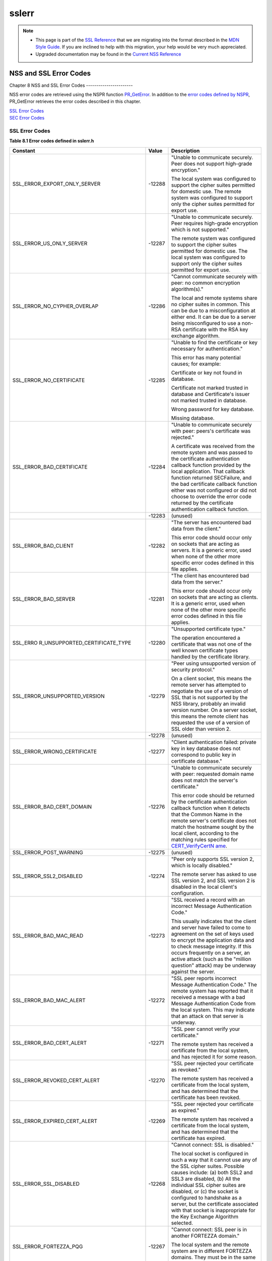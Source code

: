 .. _Mozilla_Projects_NSS_SSL_functions_sslerr:

======
sslerr
======
.. note::

   -  This page is part of the `SSL Reference </en-US/docs/NSS/SSL_functions/OLD_SSL_Reference>`__
      that we are migrating into the format described in the `MDN Style
      Guide </en-US/docs/Project:MDC_style_guide>`__. If you are inclined to help with this
      migration, your help would be very much appreciated.

   -  Upgraded documentation may be found in the `Current NSS Reference </NSS_reference>`__

.. _NSS_and_SSL_Error_Codes:

NSS and SSL Error Codes
=======================


.. _Chapter_8_NSS_and_SSL_Error_Codes:

Chapter 8
NSS and SSL Error Codes
-----------------------

NSS error codes are retrieved using the NSPR function
`PR_GetError <../../../../../nspr/reference/html/prerr.html#PR_GetError>`__. In addition to the
`error codes defined by
NSPR <https://dxr.mozilla.org/mozilla-central/source/nsprpub/pr/include/prerr.h>`__, PR_GetError
retrieves the error codes described in this chapter.

| `SSL Error Codes <#1040263>`__
| `SEC Error Codes <#1039257>`__

.. _SSL_Error_Codes:

SSL Error Codes
---------------

**Table 8.1 Error codes defined in sslerr.h**

+--------------------------------+--------------------------------+--------------------------------+
| **Constant**                   | **Value**                      | **Description**                |
+--------------------------------+--------------------------------+--------------------------------+
| SSL_ERROR_EXPORT_ONLY_SERVER   | -12288                         | "Unable to communicate         |
|                                |                                | securely. Peer does not        |
|                                |                                | support high-grade             |
|                                |                                | encryption."                   |
|                                |                                |                                |
|                                |                                | The local system was           |
|                                |                                | configured to support the      |
|                                |                                | cipher suites permitted for    |
|                                |                                | domestic use. The remote       |
|                                |                                | system was configured to       |
|                                |                                | support only the cipher suites |
|                                |                                | permitted for export use.      |
+--------------------------------+--------------------------------+--------------------------------+
| SSL_ERROR_US_ONLY_SERVER       | -12287                         | "Unable to communicate         |
|                                |                                | securely. Peer requires        |
|                                |                                | high-grade encryption which is |
|                                |                                | not supported."                |
|                                |                                |                                |
|                                |                                | The remote system was          |
|                                |                                | configured to support the      |
|                                |                                | cipher suites permitted for    |
|                                |                                | domestic use. The local system |
|                                |                                | was configured to support only |
|                                |                                | the cipher suites permitted    |
|                                |                                | for export use.                |
+--------------------------------+--------------------------------+--------------------------------+
| SSL_ERROR_NO_CYPHER_OVERLAP    | -12286                         | "Cannot communicate securely   |
|                                |                                | with peer: no common           |
|                                |                                | encryption algorithm(s)."      |
|                                |                                |                                |
|                                |                                | The local and remote systems   |
|                                |                                | share no cipher suites in      |
|                                |                                | common. This can be due to a   |
|                                |                                | misconfiguration at either     |
|                                |                                | end. It can be due to a server |
|                                |                                | being misconfigured to use a   |
|                                |                                | non-RSA certificate with the   |
|                                |                                | RSA key exchange algorithm.    |
+--------------------------------+--------------------------------+--------------------------------+
| SSL_ERROR_NO_CERTIFICATE       | -12285                         | "Unable to find the            |
|                                |                                | certificate or key necessary   |
|                                |                                | for authentication."           |
|                                |                                |                                |
|                                |                                | This error has many potential  |
|                                |                                | causes; for example:           |
|                                |                                |                                |
|                                |                                | Certificate or key not found   |
|                                |                                | in database.                   |
|                                |                                |                                |
|                                |                                | Certificate not marked trusted |
|                                |                                | in database and Certificate's  |
|                                |                                | issuer not marked trusted in   |
|                                |                                | database.                      |
|                                |                                |                                |
|                                |                                | Wrong password for key         |
|                                |                                | database.                      |
|                                |                                |                                |
|                                |                                | Missing database.              |
+--------------------------------+--------------------------------+--------------------------------+
| SSL_ERROR_BAD_CERTIFICATE      | -12284                         | "Unable to communicate         |
|                                |                                | securely with peer: peers's    |
|                                |                                | certificate was rejected."     |
|                                |                                |                                |
|                                |                                | A certificate was received     |
|                                |                                | from the remote system and was |
|                                |                                | passed to the certificate      |
|                                |                                | authentication callback        |
|                                |                                | function provided by the local |
|                                |                                | application. That callback     |
|                                |                                | function returned SECFailure,  |
|                                |                                | and the bad certificate        |
|                                |                                | callback function either was   |
|                                |                                | not configured or did not      |
|                                |                                | choose to override the error   |
|                                |                                | code returned by the           |
|                                |                                | certificate authentication     |
|                                |                                | callback function.             |
+--------------------------------+--------------------------------+--------------------------------+
|                                | -12283                         | (unused)                       |
+--------------------------------+--------------------------------+--------------------------------+
| SSL_ERROR_BAD_CLIENT           | -12282                         | "The server has encountered    |
|                                |                                | bad data from the client."     |
|                                |                                |                                |
|                                |                                | This error code should occur   |
|                                |                                | only on sockets that are       |
|                                |                                | acting as servers. It is a     |
|                                |                                | generic error, used when none  |
|                                |                                | of the other more specific     |
|                                |                                | error codes defined in this    |
|                                |                                | file applies.                  |
+--------------------------------+--------------------------------+--------------------------------+
| SSL_ERROR_BAD_SERVER           | -12281                         | "The client has encountered    |
|                                |                                | bad data from the server."     |
|                                |                                |                                |
|                                |                                | This error code should occur   |
|                                |                                | only on sockets that are       |
|                                |                                | acting as clients. It is a     |
|                                |                                | generic error, used when none  |
|                                |                                | of the other more specific     |
|                                |                                | error codes defined in this    |
|                                |                                | file applies.                  |
+--------------------------------+--------------------------------+--------------------------------+
| SSL_ERRO                       | -12280                         | "Unsupported certificate       |
| R_UNSUPPORTED_CERTIFICATE_TYPE |                                | type."                         |
|                                |                                |                                |
|                                |                                | The operation encountered a    |
|                                |                                | certificate that was not one   |
|                                |                                | of the well known certificate  |
|                                |                                | types handled by the           |
|                                |                                | certificate library.           |
+--------------------------------+--------------------------------+--------------------------------+
| SSL_ERROR_UNSUPPORTED_VERSION  | -12279                         | "Peer using unsupported        |
|                                |                                | version of security protocol." |
|                                |                                |                                |
|                                |                                | On a client socket, this means |
|                                |                                | the remote server has          |
|                                |                                | attempted to negotiate the use |
|                                |                                | of a version of SSL that is    |
|                                |                                | not supported by the NSS       |
|                                |                                | library, probably an invalid   |
|                                |                                | version number. On a server    |
|                                |                                | socket, this means the remote  |
|                                |                                | client has requested the use   |
|                                |                                | of a version of SSL older than |
|                                |                                | version 2.                     |
+--------------------------------+--------------------------------+--------------------------------+
|                                | -12278                         | (unused)                       |
+--------------------------------+--------------------------------+--------------------------------+
| SSL_ERROR_WRONG_CERTIFICATE    | -12277                         | "Client authentication failed: |
|                                |                                | private key in key database    |
|                                |                                | does not correspond to public  |
|                                |                                | key in certificate database."  |
+--------------------------------+--------------------------------+--------------------------------+
| SSL_ERROR_BAD_CERT_DOMAIN      | -12276                         | "Unable to communicate         |
|                                |                                | securely with peer: requested  |
|                                |                                | domain name does not match the |
|                                |                                | server's certificate."         |
|                                |                                |                                |
|                                |                                | This error code should be      |
|                                |                                | returned by the certificate    |
|                                |                                | authentication callback        |
|                                |                                | function when it detects that  |
|                                |                                | the Common Name in the remote  |
|                                |                                | server's certificate does not  |
|                                |                                | match the hostname sought by   |
|                                |                                | the local client, according to |
|                                |                                | the matching rules specified   |
|                                |                                | for                            |
|                                |                                | `CERT_VerifyCertN              |
|                                |                                | ame <sslcrt.html#1050342>`__.  |
+--------------------------------+--------------------------------+--------------------------------+
| SSL_ERROR_POST_WARNING         | -12275                         | (unused)                       |
+--------------------------------+--------------------------------+--------------------------------+
| SSL_ERROR_SSL2_DISABLED        | -12274                         | "Peer only supports SSL        |
|                                |                                | version 2, which is locally    |
|                                |                                | disabled."                     |
|                                |                                |                                |
|                                |                                | The remote server has asked to |
|                                |                                | use SSL version 2, and SSL     |
|                                |                                | version 2 is disabled in the   |
|                                |                                | local client's configuration.  |
+--------------------------------+--------------------------------+--------------------------------+
| SSL_ERROR_BAD_MAC_READ         | -12273                         | "SSL received a record with an |
|                                |                                | incorrect Message              |
|                                |                                | Authentication Code."          |
|                                |                                |                                |
|                                |                                | This usually indicates that    |
|                                |                                | the client and server have     |
|                                |                                | failed to come to agreement on |
|                                |                                | the set of keys used to        |
|                                |                                | encrypt the application data   |
|                                |                                | and to check message           |
|                                |                                | integrity. If this occurs      |
|                                |                                | frequently on a server, an     |
|                                |                                | active attack (such as the     |
|                                |                                | "million question" attack) may |
|                                |                                | be underway against the        |
|                                |                                | server.                        |
+--------------------------------+--------------------------------+--------------------------------+
| SSL_ERROR_BAD_MAC_ALERT        | -12272                         | "SSL peer reports incorrect    |
|                                |                                | Message Authentication Code."  |
|                                |                                | The remote system has reported |
|                                |                                | that it received a message     |
|                                |                                | with a bad Message             |
|                                |                                | Authentication Code from the   |
|                                |                                | local system. This may         |
|                                |                                | indicate that an attack on     |
|                                |                                | that server is underway.       |
+--------------------------------+--------------------------------+--------------------------------+
| SSL_ERROR_BAD_CERT_ALERT       | -12271                         | "SSL peer cannot verify your   |
|                                |                                | certificate."                  |
|                                |                                |                                |
|                                |                                | The remote system has received |
|                                |                                | a certificate from the local   |
|                                |                                | system, and has rejected it    |
|                                |                                | for some reason.               |
+--------------------------------+--------------------------------+--------------------------------+
| SSL_ERROR_REVOKED_CERT_ALERT   | -12270                         | "SSL peer rejected your        |
|                                |                                | certificate as revoked."       |
|                                |                                |                                |
|                                |                                | The remote system has received |
|                                |                                | a certificate from the local   |
|                                |                                | system, and has determined     |
|                                |                                | that the certificate has been  |
|                                |                                | revoked.                       |
+--------------------------------+--------------------------------+--------------------------------+
| SSL_ERROR_EXPIRED_CERT_ALERT   | -12269                         | "SSL peer rejected your        |
|                                |                                | certificate as expired."       |
|                                |                                |                                |
|                                |                                | The remote system has received |
|                                |                                | a certificate from the local   |
|                                |                                | system, and has determined     |
|                                |                                | that the certificate has       |
|                                |                                | expired.                       |
+--------------------------------+--------------------------------+--------------------------------+
| SSL_ERROR_SSL_DISABLED         | -12268                         | "Cannot connect: SSL is        |
|                                |                                | disabled."                     |
|                                |                                |                                |
|                                |                                | The local socket is configured |
|                                |                                | in such a way that it cannot   |
|                                |                                | use any of the SSL cipher      |
|                                |                                | suites. Possible causes        |
|                                |                                | include: (a) both SSL2 and     |
|                                |                                | SSL3 are disabled, (b) All the |
|                                |                                | individual SSL cipher suites   |
|                                |                                | are disabled, or (c) the       |
|                                |                                | socket is configured to        |
|                                |                                | handshake as a server, but the |
|                                |                                | certificate associated with    |
|                                |                                | that socket is inappropriate   |
|                                |                                | for the Key Exchange Algorithm |
|                                |                                | selected.                      |
+--------------------------------+--------------------------------+--------------------------------+
| SSL_ERROR_FORTEZZA_PQG         | -12267                         | "Cannot connect: SSL peer is   |
|                                |                                | in another FORTEZZA domain."   |
|                                |                                |                                |
|                                |                                | The local system and the       |
|                                |                                | remote system are in different |
|                                |                                | FORTEZZA domains. They must be |
|                                |                                | in the same domain to          |
|                                |                                | communicate.                   |
+--------------------------------+--------------------------------+--------------------------------+
| SSL_ERROR_UNKNOWN_CIPHER_SUITE | -12266                         | "An unknown SSL cipher suite   |
|                                |                                | has been requested."           |
|                                |                                |                                |
|                                |                                | The application has attempted  |
|                                |                                | to configure SSL to use an     |
|                                |                                | unknown cipher suite.          |
+--------------------------------+--------------------------------+--------------------------------+
| SSL_ERROR_NO_CIPHERS_SUPPORTED | -12265                         | "No cipher suites are present  |
|                                |                                | and enabled in this program."  |
|                                |                                |                                |
|                                |                                | Possible causes: (a) all       |
|                                |                                | cipher suites have been        |
|                                |                                | configured to be disabled, (b) |
|                                |                                | the only cipher suites that    |
|                                |                                | are configured to be enabled   |
|                                |                                | are those that are disallowed  |
|                                |                                | by cipher export policy, (c)   |
|                                |                                | the socket is configured to    |
|                                |                                | handshake as a server, but the |
|                                |                                | certificate associated with    |
|                                |                                | that socket is inappropriate   |
|                                |                                | for the Key Exchange Algorithm |
|                                |                                | selected.                      |
+--------------------------------+--------------------------------+--------------------------------+
| SSL_ERROR_BAD_BLOCK_PADDING    | -12264                         | "SSL received a record with    |
|                                |                                | bad block padding."            |
|                                |                                |                                |
|                                |                                | SSL was using a Block cipher,  |
|                                |                                | and the last block in an SSL   |
|                                |                                | record had incorrect padding   |
|                                |                                | information in it. This        |
|                                |                                | usually indicates that the     |
|                                |                                | client and server have failed  |
|                                |                                | to come to agreement on the    |
|                                |                                | set of keys used to encrypt    |
|                                |                                | the application data and to    |
|                                |                                | check message integrity. If    |
|                                |                                | this occurs frequently on a    |
|                                |                                | server, an active attack (such |
|                                |                                | as the "million question"      |
|                                |                                | attack) may be underway        |
|                                |                                | against the server.            |
+--------------------------------+--------------------------------+--------------------------------+
| SSL_ERROR_RX_RECORD_TOO_LONG   | -12263                         | "SSL received a record that    |
|                                |                                | exceeded the maximum           |
|                                |                                | permissible length."           |
|                                |                                |                                |
|                                |                                | This generally indicates that  |
|                                |                                | the remote peer system has a   |
|                                |                                | flawed implementation of SSL,  |
|                                |                                | and is violating the SSL       |
|                                |                                | specification.                 |
+--------------------------------+--------------------------------+--------------------------------+
| SSL_ERROR_TX_RECORD_TOO_LONG   | -12262                         | "SSL attempted to send a       |
|                                |                                | record that exceeded the       |
|                                |                                | maximum permissible length."   |
|                                |                                |                                |
|                                |                                | This error should never occur. |
|                                |                                | If it does, it indicates a     |
|                                |                                | flaw in the NSS SSL library.   |
+--------------------------------+--------------------------------+--------------------------------+
| SSL_ERROR_CLOSE_NOTIFY_ALERT   | -12230                         | "SSL peer has closed this      |
|                                |                                | connection."                   |
|                                |                                |                                |
|                                |                                | The local socket received an   |
|                                |                                | SSL3 alert record from the     |
|                                |                                | remote peer, reporting that    |
|                                |                                | the remote peer has chosen to  |
|                                |                                | end the connection. The        |
|                                |                                | receipt of this alert is an    |
|                                |                                | error only if it occurs while  |
|                                |                                | a handshake is in progress.    |
+--------------------------------+--------------------------------+--------------------------------+
| SSL_ERR                        | -12210                         | "SSL Server attempted to use   |
| OR_PUB_KEY_SIZE_LIMIT_EXCEEDED |                                | domestic-grade public key with |
|                                |                                | export cipher suite."          |
|                                |                                |                                |
|                                |                                | On a client socket, this error |
|                                |                                | reports that the remote server |
|                                |                                | has failed to perform an "SSL  |
|                                |                                | Step down" for an export       |
|                                |                                | cipher. It has sent a          |
|                                |                                | certificate bearing a          |
|                                |                                | domestic-grade public key, but |
|                                |                                | has not sent a                 |
|                                |                                | ServerKeyExchange message      |
|                                |                                | containing an export-grade     |
|                                |                                | public key for the key         |
|                                |                                | exchange algorithm. Such a     |
|                                |                                | connection cannot be permitted |
|                                |                                | without violating U.S. export  |
|                                |                                | policies. On a server socket,  |
|                                |                                | this indicates a failure of    |
|                                |                                | the local library.             |
+--------------------------------+--------------------------------+--------------------------------+
| S                              | -12206                         | "Server has no key for the     |
| SL_ERROR_NO_SERVER_KEY_FOR_ALG |                                | attempted key exchange         |
|                                |                                | algorithm."                    |
|                                |                                |                                |
|                                |                                | An SSL client has requested an |
|                                |                                | SSL cipher suite that uses a   |
|                                |                                | Key Exchange Algorithm for     |
|                                |                                | which the local server has no  |
|                                |                                | appropriate public key. This   |
|                                |                                | indicates a configuration      |
|                                |                                | error on the local server.     |
+--------------------------------+--------------------------------+--------------------------------+
| SSL                            | -12205                         | "PKCS #11 token was inserted   |
| _ERROR_TOKEN_INSERTION_REMOVAL |                                | or removed while operation was |
|                                |                                | in progress."                  |
|                                |                                |                                |
|                                |                                | A cryptographic operation      |
|                                |                                | required to complete the       |
|                                |                                | handshake failed because the   |
|                                |                                | token that was performing it   |
|                                |                                | was removed while the          |
|                                |                                | handshake was underway.        |
|                                |                                | Another token may also have    |
|                                |                                | been inserted into the same    |
|                                |                                | slot.                          |
+--------------------------------+--------------------------------+--------------------------------+
| SSL_ERROR_TOKEN_SLOT_NOT_FOUND | -12204                         | "No PKCS#11 token could be     |
|                                |                                | found to do a required         |
|                                |                                | operation."                    |
|                                |                                |                                |
|                                |                                | A cryptographic operation      |
|                                |                                | required a PKCS#11 token with  |
|                                |                                | specific abilities, and no     |
|                                |                                | token could be found in any    |
|                                |                                | slot, including the "soft      |
|                                |                                | token" in the internal virtual |
|                                |                                | slot, that could do the job.   |
|                                |                                | May indicate a server          |
|                                |                                | configuration error, such as   |
|                                |                                | having a certificate that is   |
|                                |                                | inappropriate for the Key      |
|                                |                                | Exchange Algorithm selected.   |
+--------------------------------+--------------------------------+--------------------------------+
| SS                             | -12203                         | "Cannot communicate securely   |
| L_ERROR_NO_COMPRESSION_OVERLAP |                                | with peer: no common           |
|                                |                                | compression algorithm(s)."     |
+--------------------------------+--------------------------------+--------------------------------+
| SSL                            | -12202                         | "Cannot initiate another SSL   |
| _ERROR_HANDSHAKE_NOT_COMPLETED |                                | handshake until current        |
|                                |                                | handshake is complete."        |
+--------------------------------+--------------------------------+--------------------------------+
| SSL_                           | -12201                         | "Received incorrect handshakes |
| ERROR_BAD_HANDSHAKE_HASH_VALUE |                                | hash values from peer."        |
+--------------------------------+--------------------------------+--------------------------------+
| SSL_ERROR_CERT_KEA_MISMATCH    | -12200                         | "The certificate provided      |
|                                |                                | cannot be used with the        |
|                                |                                | selected key exchange          |
|                                |                                | algorithm."                    |
+--------------------------------+--------------------------------+--------------------------------+
| SSL_                           | -12199                         | "No certificate authority is   |
| ERROR_NO_TRUSTED_SSL_CLIENT_CA |                                | trusted for SSL client         |
|                                |                                | authentication."               |
+--------------------------------+--------------------------------+--------------------------------+
| SSL_ERROR_SESSION_NOT_FOUND    | -12198                         | "Client's SSL session ID not   |
|                                |                                | found in server's session      |
|                                |                                | cache."                        |
+--------------------------------+--------------------------------+--------------------------------+
| SSL_ERR                        | -12185                         | "SSL server cache not          |
| OR_SERVER_CACHE_NOT_CONFIGURED |                                | configured and not disabled    |
|                                |                                | for this socket."              |
+--------------------------------+--------------------------------+--------------------------------+
| SSL_E                          | -12176                         | "Renegotiation is not allowed  |
| RROR_RENEGOTIATION_NOT_ALLOWED |                                | on this SSL socket."           |
+--------------------------------+--------------------------------+--------------------------------+
| **Received a malformed (too    |                                |                                |
| long or short or invalid       |                                |                                |
| content) SSL handshake: **     |                                |                                |
|                                |                                |                                |
| All the error codes in the     |                                |                                |
| following block indicate that  |                                |                                |
| the local socket received an   |                                |                                |
| improperly formatted SSL3      |                                |                                |
| handshake message from the     |                                |                                |
| remote peer. This probably     |                                |                                |
| indicates a flaw in the remote |                                |                                |
| peer's implementation.         |                                |                                |
+--------------------------------+--------------------------------+--------------------------------+
| SSL_ER                         | -12261                         | "SSL received a malformed      |
| ROR_RX_MALFORMED_HELLO_REQUEST |                                | Hello Request handshake        |
|                                |                                | message."                      |
+--------------------------------+--------------------------------+--------------------------------+
| SSL_E                          | -12260                         | "SSL received a malformed      |
| RROR_RX_MALFORMED_CLIENT_HELLO |                                | Client Hello handshake         |
|                                |                                | message."                      |
+--------------------------------+--------------------------------+--------------------------------+
| SSL_E                          | -12259                         | "SSL received a malformed      |
| RROR_RX_MALFORMED_SERVER_HELLO |                                | Server Hello handshake         |
|                                |                                | message."                      |
+--------------------------------+--------------------------------+--------------------------------+
| SSL_                           | -12258                         | "SSL received a malformed      |
| ERROR_RX_MALFORMED_CERTIFICATE |                                | Certificate handshake          |
|                                |                                | message."                      |
+--------------------------------+--------------------------------+--------------------------------+
| SSL_ERROR                      | -12257                         | "SSL received a malformed      |
| _RX_MALFORMED_SERVER_KEY_EXCH  |                                | Server Key Exchange handshake  |
|                                |                                | message."                      |
+--------------------------------+--------------------------------+--------------------------------+
| SSL_E                          | -12256                         | "SSL received a malformed      |
| RROR_RX_MALFORMED_CERT_REQUEST |                                | Certificate Request handshake  |
|                                |                                | message."                      |
+--------------------------------+--------------------------------+--------------------------------+
| SSL                            | -12255                         | "SSL received a malformed      |
| _ERROR_RX_MALFORMED_HELLO_DONE |                                | Server Hello Done handshake    |
|                                |                                | message."                      |
+--------------------------------+--------------------------------+--------------------------------+
| SSL_                           | -12254                         | "SSL received a malformed      |
| ERROR_RX_MALFORMED_CERT_VERIFY |                                | Certificate Verify handshake   |
|                                |                                | message."                      |
+--------------------------------+--------------------------------+--------------------------------+
| SSL_ERROR                      | -12253                         | "SSL received a malformed      |
| _RX_MALFORMED_CLIENT_KEY_EXCH  |                                | Client Key Exchange handshake  |
|                                |                                | message."                      |
+--------------------------------+--------------------------------+--------------------------------+
| S                              | -12252                         | "SSL received a malformed      |
| SL_ERROR_RX_MALFORMED_FINISHED |                                | Finished handshake message."   |
+--------------------------------+--------------------------------+--------------------------------+
| SSL_ERROR_R                    | -12178                         | "SSL received a malformed New  |
| X_MALFORMED_NEW_SESSION_TICKET |                                | Session Ticket handshake       |
|                                |                                | message."                      |
+--------------------------------+--------------------------------+--------------------------------+
| **Received a malformed (too    |                                |                                |
| long or short) SSL record:**   |                                |                                |
|                                |                                |                                |
| All the error codes in the     |                                |                                |
| following block indicate that  |                                |                                |
| the local socket received an   |                                |                                |
| improperly formatted SSL3      |                                |                                |
| record from the remote peer.   |                                |                                |
| This probably indicates a flaw |                                |                                |
| in the remote peer's           |                                |                                |
| implementation.                |                                |                                |
+--------------------------------+--------------------------------+--------------------------------+
| SSL_ER                         | -12251                         | "SSL received a malformed      |
| ROR_RX_MALFORMED_CHANGE_CIPHER |                                | Change Cipher Spec record."    |
+--------------------------------+--------------------------------+--------------------------------+
| SSL_ERROR_RX_MALFORMED_ALERT   | -12250                         | "SSL received a malformed      |
|                                |                                | Alert record."                 |
+--------------------------------+--------------------------------+--------------------------------+
| SS                             | -12249                         | "SSL received a malformed      |
| L_ERROR_RX_MALFORMED_HANDSHAKE |                                | Handshake record."             |
+--------------------------------+--------------------------------+--------------------------------+
| SSL_ERROR_                     | -12248                         | "SSL received a malformed      |
| RX_MALFORMED_APPLICATION_DATA  |                                | Application Data record."      |
+--------------------------------+--------------------------------+--------------------------------+
| **Received an SSL handshake    |                                |                                |
| that was inappropriate for the |                                |                                |
| current state:**               |                                |                                |
|                                |                                |                                |
| All the error codes in the     |                                |                                |
| following block indicate that  |                                |                                |
| the local socket received an   |                                |                                |
| SSL3 handshake message from    |                                |                                |
| the remote peer at a time when |                                |                                |
| it was inappropriate for the   |                                |                                |
| peer to have sent this         |                                |                                |
| message. For example, a server |                                |                                |
| received a message from        |                                |                                |
| another server. This probably  |                                |                                |
| indicates a flaw in the remote |                                |                                |
| peer's implementation.         |                                |                                |
+--------------------------------+--------------------------------+--------------------------------+
| SSL_ERR                        | -12247                         | "SSL received an unexpected    |
| OR_RX_UNEXPECTED_HELLO_REQUEST |                                | Hello Request handshake        |
|                                |                                | message."                      |
+--------------------------------+--------------------------------+--------------------------------+
| SSL_ER                         | -12246                         | "SSL received an unexpected    |
| ROR_RX_UNEXPECTED_CLIENT_HELLO |                                | Client Hello handshake         |
|                                |                                | message."                      |
+--------------------------------+--------------------------------+--------------------------------+
| SSL_ER                         | -12245                         | "SSL received an unexpected    |
| ROR_RX_UNEXPECTED_SERVER_HELLO |                                | Server Hello handshake         |
|                                |                                | message."                      |
+--------------------------------+--------------------------------+--------------------------------+
| SSL_E                          | -12244                         | "SSL received an unexpected    |
| RROR_RX_UNEXPECTED_CERTIFICATE |                                | Certificate handshake          |
|                                |                                | message."                      |
+--------------------------------+--------------------------------+--------------------------------+
| SSL_ERROR_                     | -12243                         | "SSL received an unexpected    |
| RX_UNEXPECTED_SERVER_KEY_EXCH  |                                | Server Key Exchange handshake  |
|                                |                                | message."                      |
+--------------------------------+--------------------------------+--------------------------------+
| SSL_ER                         | -12242                         | "SSL received an unexpected    |
| ROR_RX_UNEXPECTED_CERT_REQUEST |                                | Certificate Request handshake  |
|                                |                                | message."                      |
+--------------------------------+--------------------------------+--------------------------------+
| SSL_                           | -12241                         | "SSL received an unexpected    |
| ERROR_RX_UNEXPECTED_HELLO_DONE |                                | Server Hello Done handshake    |
|                                |                                | message."                      |
+--------------------------------+--------------------------------+--------------------------------+
| SSL_E                          | -12240                         | "SSL received an unexpected    |
| RROR_RX_UNEXPECTED_CERT_VERIFY |                                | Certificate Verify handshake   |
|                                |                                | message."                      |
+--------------------------------+--------------------------------+--------------------------------+
| SSL_ERROR_                     | -12239                         | "SSL received an unexpected    |
| RX_UNEXPECTED_CLIENT_KEY_EXCH  |                                | Client Key Exchange handshake  |
|                                |                                | message."                      |
+--------------------------------+--------------------------------+--------------------------------+
| SS                             | -12238                         | "SSL received an unexpected    |
| L_ERROR_RX_UNEXPECTED_FINISHED |                                | Finished handshake message."   |
+--------------------------------+--------------------------------+--------------------------------+
| SSL_ERROR_RX                   | -12179                         | "SSL received an unexpected    |
| _UNEXPECTED_NEW_SESSION_TICKET |                                | New Session Ticket handshake   |
|                                |                                | message."                      |
+--------------------------------+--------------------------------+--------------------------------+
| **Received an SSL record that  |                                |                                |
| was inappropriate for the      |                                |                                |
| current state:**               |                                |                                |
|                                |                                |                                |
| All the error codes in the     |                                |                                |
| following block indicate that  |                                |                                |
| the local socket received an   |                                |                                |
| SSL3 record from the remote    |                                |                                |
| peer at a time when it was     |                                |                                |
| inappropriate for the peer to  |                                |                                |
| have sent this message. This   |                                |                                |
| probably indicates a flaw in   |                                |                                |
| the remote peer's              |                                |                                |
| implementation.                |                                |                                |
+--------------------------------+--------------------------------+--------------------------------+
| SSL_ERR                        | -12237                         | "SSL received an unexpected    |
| OR_RX_UNEXPECTED_CHANGE_CIPHER |                                | Change Cipher Spec record."    |
+--------------------------------+--------------------------------+--------------------------------+
| SSL_ERROR_RX_UNEXPECTED_ALERT  | -12236                         | "SSL received an unexpected    |
|                                |                                | Alert record."                 |
+--------------------------------+--------------------------------+--------------------------------+
| SSL                            | -12235                         | "SSL received an unexpected    |
| _ERROR_RX_UNEXPECTED_HANDSHAKE |                                | Handshake record."             |
+--------------------------------+--------------------------------+--------------------------------+
| SSL_ERROR_                     | -12234                         | "SSL received an unexpected    |
| RX_UNEXPECTED_APPLICATION_DATA |                                | Application Data record."      |
+--------------------------------+--------------------------------+--------------------------------+
| **Received record/message with |                                |                                |
| unknown discriminant:**        |                                |                                |
|                                |                                |                                |
| All the error codes in the     |                                |                                |
| following block indicate that  |                                |                                |
| the local socket received an   |                                |                                |
| SSL3 record or handshake       |                                |                                |
| message from the remote peer   |                                |                                |
| that it was unable to          |                                |                                |
| interpret because the byte     |                                |                                |
| that identifies the type of    |                                |                                |
| record or message contained an |                                |                                |
| unrecognized value. This       |                                |                                |
| probably indicates a flaw in   |                                |                                |
| the remote peer's              |                                |                                |
| implementation.                |                                |                                |
+--------------------------------+--------------------------------+--------------------------------+
| SS                             | -12233                         | "SSL received a record with an |
| L_ERROR_RX_UNKNOWN_RECORD_TYPE |                                | unknown content type."         |
+--------------------------------+--------------------------------+--------------------------------+
| SSL_ERROR_RX_UNKNOWN_HANDSHAKE | -12232                         | "SSL received a handshake      |
|                                |                                | message with an unknown        |
|                                |                                | message type."                 |
+--------------------------------+--------------------------------+--------------------------------+
| SSL_ERROR_RX_UNKNOWN_ALERT     | -12231                         | "SSL received an alert record  |
|                                |                                | with an unknown alert          |
|                                |                                | description."                  |
+--------------------------------+--------------------------------+--------------------------------+
| **Received an alert report:**  |                                |                                |
|                                |                                |                                |
| | All the error codes in the   |                                |                                |
|   following block indicate     |                                |                                |
|   that the local socket        |                                |                                |
|   received an SSL3 or TLS      |                                |                                |
|   alert record from the remote |                                |                                |
|   peer, reporting some issue   |                                |                                |
|   that it had with an SSL      |                                |                                |
|   record or handshake message  |                                |                                |
|   it received. (Some \_Alert   |                                |                                |
|   codes are listed in other    |                                |                                |
|   blocks.)                     |                                |                                |
| |                              |                                |                                |
+--------------------------------+--------------------------------+--------------------------------+
| SSL_ER                         | -12229                         | "SSL peer was not expecting a  |
| ROR_HANDSHAKE_UNEXPECTED_ALERT |                                | handshake message it           |
|                                |                                | received."                     |
+--------------------------------+--------------------------------+--------------------------------+
| SSL_ERR                        | -12228                         | "SSL peer was unable to        |
| OR_DECOMPRESSION_FAILURE_ALERT |                                | successfully decompress an SSL |
|                                |                                | record it received."           |
+--------------------------------+--------------------------------+--------------------------------+
| SSL                            | -12227                         | "SSL peer was unable to        |
| _ERROR_HANDSHAKE_FAILURE_ALERT |                                | negotiate an acceptable set of |
|                                |                                | security parameters."          |
+--------------------------------+--------------------------------+--------------------------------+
| SSL                            | -12226                         | "SSL peer rejected a handshake |
| _ERROR_ILLEGAL_PARAMETER_ALERT |                                | message for unacceptable       |
|                                |                                | content."                      |
+--------------------------------+--------------------------------+--------------------------------+
| SS                             | -12225                         | "SSL peer does not support     |
| L_ERROR_UNSUPPORTED_CERT_ALERT |                                | certificates of the type it    |
|                                |                                | received."                     |
+--------------------------------+--------------------------------+--------------------------------+
| SSL_E                          | -12224                         | "SSL peer had some unspecified |
| RROR_CERTIFICATE_UNKNOWN_ALERT |                                | issue with the certificate it  |
|                                |                                | received."                     |
+--------------------------------+--------------------------------+--------------------------------+
| SSL                            | -12197                         | "Peer was unable to decrypt an |
| _ERROR_DECRYPTION_FAILED_ALERT |                                | SSL record it received."       |
+--------------------------------+--------------------------------+--------------------------------+
| S                              | -12196                         | "Peer received an SSL record   |
| SL_ERROR_RECORD_OVERFLOW_ALERT |                                | that was longer than is        |
|                                |                                | permitted."                    |
+--------------------------------+--------------------------------+--------------------------------+
| SSL_ERROR_UNKNOWN_CA_ALERT     | -12195                         | "Peer does not recognize and   |
|                                |                                | trust the CA that issued your  |
|                                |                                | certificate."                  |
+--------------------------------+--------------------------------+--------------------------------+
| SSL_ERROR_ACCESS_DENIED_ALERT  | -12194                         | "Peer received a valid         |
|                                |                                | certificate, but access was    |
|                                |                                | denied."                       |
+--------------------------------+--------------------------------+--------------------------------+
| SSL_ERROR_DECODE_ERROR_ALERT   | -12193                         | "Peer could not decode an SSL  |
|                                |                                | handshake message."            |
+--------------------------------+--------------------------------+--------------------------------+
| SSL_ERROR_DECRYPT_ERROR_ALERT  | -12192                         | "Peer reports failure of       |
|                                |                                | signature verification or key  |
|                                |                                | exchange."                     |
+--------------------------------+--------------------------------+--------------------------------+
| SSL_                           | -12191                         | "Peer reports negotiation not  |
| ERROR_EXPORT_RESTRICTION_ALERT |                                | in compliance with export      |
|                                |                                | regulations."                  |
+--------------------------------+--------------------------------+--------------------------------+
| SS                             | -12190                         | "Peer reports incompatible or  |
| L_ERROR_PROTOCOL_VERSION_ALERT |                                | unsupported protocol version." |
+--------------------------------+--------------------------------+--------------------------------+
| SSL_ERR                        | -12189                         | "Server requires ciphers more  |
| OR_INSUFFICIENT_SECURITY_ALERT |                                | secure than those supported by |
|                                |                                | client."                       |
+--------------------------------+--------------------------------+--------------------------------+
| SSL_ERROR_INTERNAL_ERROR_ALERT | -12188                         | "Peer reports it experienced   |
|                                |                                | an internal error."            |
+--------------------------------+--------------------------------+--------------------------------+
| SSL_ERROR_USER_CANCELED_ALERT  | -12187                         | "Peer user canceled            |
|                                |                                | handshake."                    |
+--------------------------------+--------------------------------+--------------------------------+
| SS                             | -12186                         | "Peer does not permit          |
| L_ERROR_NO_RENEGOTIATION_ALERT |                                | renegotiation of SSL security  |
|                                |                                | parameters."                   |
+--------------------------------+--------------------------------+--------------------------------+
| SSL_ERR                        | -12184                         | "SSL peer does not support     |
| OR_UNSUPPORTED_EXTENSION_ALERT |                                | requested TLS hello            |
|                                |                                | extension."                    |
+--------------------------------+--------------------------------+--------------------------------+
| SSL_ERROR_                     | -12183                         | "SSL peer could not obtain     |
| CERTIFICATE_UNOBTAINABLE_ALERT |                                | your certificate from the      |
|                                |                                | supplied URL."                 |
+--------------------------------+--------------------------------+--------------------------------+
| SSL                            | -12182                         | "SSL peer has no certificate   |
| _ERROR_UNRECOGNIZED_NAME_ALERT |                                | for the requested DNS name."   |
+--------------------------------+--------------------------------+--------------------------------+
| SSL_ERROR_                     | -12181                         | "SSL peer was unable to get an |
| BAD_CERT_STATUS_RESPONSE_ALERT |                                | OCSP response for its          |
|                                |                                | certificate."                  |
+--------------------------------+--------------------------------+--------------------------------+
| SSL_E                          | -12180                         | "SSL peer reported bad         |
| RROR_BAD_CERT_HASH_VALUE_ALERT |                                | certificate hash value."       |
+--------------------------------+--------------------------------+--------------------------------+
| **Unspecified errors that      |                                |                                |
| occurred while attempting some |                                |                                |
| operation:**                   |                                |                                |
|                                |                                |                                |
| All the error codes in the     |                                |                                |
| following block describe the   |                                |                                |
| operation that was being       |                                |                                |
| attempted at the time of the   |                                |                                |
| unspecified failure. These     |                                |                                |
| failures may be caused by the  |                                |                                |
| system running out of memory,  |                                |                                |
| or errors returned by PKCS#11  |                                |                                |
| routines that did not provide  |                                |                                |
| meaningful error codes of      |                                |                                |
| their own. These should rarely |                                |                                |
| be seen. (Certain of these     |                                |                                |
| error codes have more specific |                                |                                |
| meanings, as described.)       |                                |                                |
+--------------------------------+--------------------------------+--------------------------------+
| SSL                            | -12223                         | "SSL experienced a failure of  |
| _ERROR_GENERATE_RANDOM_FAILURE |                                | its random number generator."  |
+--------------------------------+--------------------------------+--------------------------------+
| SSL_ERROR_SIGN_HASHES_FAILURE  | -12222                         | "Unable to digitally sign data |
|                                |                                | required to verify your        |
|                                |                                | certificate."                  |
+--------------------------------+--------------------------------+--------------------------------+
| SSL_ER                         | -12221                         | "SSL was unable to extract the |
| ROR_EXTRACT_PUBLIC_KEY_FAILURE |                                | public key from the peer's     |
|                                |                                | certificate."                  |
+--------------------------------+--------------------------------+--------------------------------+
| SSL_ERR                        | -12220                         | "Unspecified failure while     |
| OR_SERVER_KEY_EXCHANGE_FAILURE |                                | processing SSL Server Key      |
|                                |                                | Exchange handshake."           |
+--------------------------------+--------------------------------+--------------------------------+
| SSL_ERR                        | -12219                         | "Unspecified failure while     |
| OR_CLIENT_KEY_EXCHANGE_FAILURE |                                | processing SSL Client Key      |
|                                |                                | Exchange handshake."           |
+--------------------------------+--------------------------------+--------------------------------+
| SSL_ERROR_ENCRYPTION_FAILURE   | -12218                         | "Bulk data encryption          |
|                                |                                | algorithm failed in selected   |
|                                |                                | cipher suite."                 |
+--------------------------------+--------------------------------+--------------------------------+
| SSL_ERROR_DECRYPTION_FAILURE   | -12217                         | "Bulk data decryption          |
|                                |                                | algorithm failed in selected   |
|                                |                                | cipher suite."                 |
+--------------------------------+--------------------------------+--------------------------------+
| SSL_ERROR_SOCKET_WRITE_FAILURE | -12216                         | "Attempt to write encrypted    |
|                                |                                | data to underlying socket      |
|                                |                                | failed."                       |
|                                |                                |                                |
|                                |                                | After the data to be sent was  |
|                                |                                | encrypted, the attempt to send |
|                                |                                | it out the socket failed.      |
|                                |                                | Likely causes include that the |
|                                |                                | peer has closed the            |
|                                |                                | connection.                    |
+--------------------------------+--------------------------------+--------------------------------+
| SSL_ERROR_MD5_DIGEST_FAILURE   | -12215                         | "MD5 digest function failed."  |
+--------------------------------+--------------------------------+--------------------------------+
| SSL_ERROR_SHA_DIGEST_FAILURE   | -12214                         | "SHA-1 digest function         |
|                                |                                | failed."                       |
+--------------------------------+--------------------------------+--------------------------------+
| SSL                            | -12213                         | "Message Authentication Code   |
| _ERROR_MAC_COMPUTATION_FAILURE |                                | computation failed."           |
+--------------------------------+--------------------------------+--------------------------------+
| SSL                            | -12212                         | "Failure to create Symmetric   |
| _ERROR_SYM_KEY_CONTEXT_FAILURE |                                | Key context."                  |
+--------------------------------+--------------------------------+--------------------------------+
| SS                             | -12211                         | "Failure to unwrap the         |
| L_ERROR_SYM_KEY_UNWRAP_FAILURE |                                | Symmetric key in Client Key    |
|                                |                                | Exchange message."             |
+--------------------------------+--------------------------------+--------------------------------+
| SSL_ERROR_IV_PARAM_FAILURE     | -12209                         | "PKCS11 code failed to         |
|                                |                                | translate an IV into a param." |
+--------------------------------+--------------------------------+--------------------------------+
| SSL_E                          | -12208                         | "Failed to initialize the      |
| RROR_INIT_CIPHER_SUITE_FAILURE |                                | selected cipher suite."        |
+--------------------------------+--------------------------------+--------------------------------+
| SSL                            | -12207                         | "Failed to generate session    |
| _ERROR_SESSION_KEY_GEN_FAILURE |                                | keys for SSL session."         |
|                                |                                |                                |
|                                |                                | On a client socket, indicates  |
|                                |                                | a failure of the PKCS11 key    |
|                                |                                | generation function. On a      |
|                                |                                | server socket, indicates a     |
|                                |                                | failure of one of the          |
|                                |                                | following: (a) to unwrap the   |
|                                |                                | pre-master secret from the     |
|                                |                                | ClientKeyExchange message, (b) |
|                                |                                | to derive the master secret    |
|                                |                                | from the premaster secret, (c) |
|                                |                                | to derive the MAC secrets,     |
|                                |                                | cryptographic keys, and        |
|                                |                                | initialization vectors from    |
|                                |                                | the master secret. If          |
|                                |                                | encountered repeatedly on a    |
|                                |                                | server socket, this can        |
|                                |                                | indicate that the server is    |
|                                |                                | actively under a "million      |
|                                |                                | question" attack.              |
+--------------------------------+--------------------------------+--------------------------------+
| S                              | -12177                         | "SSL received a compressed     |
| SL_ERROR_DECOMPRESSION_FAILURE |                                | record that could not be       |
|                                |                                | decompressed."                 |
+--------------------------------+--------------------------------+--------------------------------+

.. _SEC_Error_Codes:

SEC Error Codes
---------------

**Table 8.2 Security error codes defined in secerr.h**

+--------------------------------+--------------------------------+--------------------------------+
| **Constant**                   | **Value**                      | **Description**                |
+--------------------------------+--------------------------------+--------------------------------+
| SEC_ERROR_IO                   | -8192                          | An I/O error occurred during   |
|                                |                                | authentication; or             |
|                                |                                | an error occurred during       |
|                                |                                | crypto operation (other than   |
|                                |                                | signature verification).       |
+--------------------------------+--------------------------------+--------------------------------+
| SEC_ERROR_LIBRARY_FAILURE      | -8191                          | Security library failure.      |
+--------------------------------+--------------------------------+--------------------------------+
| SEC_ERROR_BAD_DATA             | -8190                          | Security library: received bad |
|                                |                                | data.                          |
+--------------------------------+--------------------------------+--------------------------------+
| SEC_ERROR_OUTPUT_LEN           | -8189                          | Security library: output       |
|                                |                                | length error.                  |
+--------------------------------+--------------------------------+--------------------------------+
| SEC_ERROR_INPUT_LEN            | -8188                          | Security library: input length |
|                                |                                | error.                         |
+--------------------------------+--------------------------------+--------------------------------+
| SEC_ERROR_INVALID_ARGS         | -8187                          | Security library: invalid      |
|                                |                                | arguments.                     |
+--------------------------------+--------------------------------+--------------------------------+
| SEC_ERROR_INVALID_ALGORITHM    | -8186                          | Security library: invalid      |
|                                |                                | algorithm.                     |
+--------------------------------+--------------------------------+--------------------------------+
| SEC_ERROR_INVALID_AVA          | -8185                          | Security library: invalid AVA. |
+--------------------------------+--------------------------------+--------------------------------+
| SEC_ERROR_INVALID_TIME         | -8184                          | Security library: invalid      |
|                                |                                | time.                          |
+--------------------------------+--------------------------------+--------------------------------+
| SEC_ERROR_BAD_DER              | -8183                          | Security library: improperly   |
|                                |                                | formatted DER-encoded message. |
+--------------------------------+--------------------------------+--------------------------------+
| SEC_ERROR_BAD_SIGNATURE        | -8182                          | Peer's certificate has an      |
|                                |                                | invalid signature.             |
+--------------------------------+--------------------------------+--------------------------------+
| SEC_ERROR_EXPIRED_CERTIFICATE  | -8181                          | Peer's certificate has         |
|                                |                                | expired.                       |
+--------------------------------+--------------------------------+--------------------------------+
| SEC_ERROR_REVOKED_CERTIFICATE  | -8180                          | Peer's certificate has been    |
|                                |                                | revoked.                       |
+--------------------------------+--------------------------------+--------------------------------+
| SEC_ERROR_UNKNOWN_ISSUER       | -8179                          | Peer's certificate issuer is   |
|                                |                                | not recognized.                |
+--------------------------------+--------------------------------+--------------------------------+
| SEC_ERROR_BAD_KEY              | -8178                          | Peer's public key is invalid   |
+--------------------------------+--------------------------------+--------------------------------+
| SEC_ERROR_BAD_PASSWORD         | -8177                          | The password entered is        |
|                                |                                | incorrect.                     |
+--------------------------------+--------------------------------+--------------------------------+
| SEC_ERROR_RETRY_PASSWORD       | -8176                          | New password entered           |
|                                |                                | incorrectly.                   |
+--------------------------------+--------------------------------+--------------------------------+
| SEC_ERROR_NO_NODELOCK          | -8175                          | Security library: no nodelock. |
+--------------------------------+--------------------------------+--------------------------------+
| SEC_ERROR_BAD_DATABASE         | -8174                          | Security library: bad          |
|                                |                                | database.                      |
+--------------------------------+--------------------------------+--------------------------------+
| SEC_ERROR_NO_MEMORY            | -8173                          | Security library: memory       |
|                                |                                | allocation failure.            |
+--------------------------------+--------------------------------+--------------------------------+
| SEC_ERROR_UNTRUSTED_ISSUER     | -8172                          | Peer's certificate issuer has  |
|                                |                                | been marked as not trusted by  |
|                                |                                | the user.                      |
+--------------------------------+--------------------------------+--------------------------------+
| SEC_ERROR_UNTRUSTED_CERT       | -8171                          | Peer's certificate has been    |
|                                |                                | marked as not trusted by the   |
|                                |                                | user.                          |
+--------------------------------+--------------------------------+--------------------------------+
| SEC_ERROR_DUPLICATE_CERT       | -8170                          | Certificate already exists in  |
|                                |                                | your database.                 |
+--------------------------------+--------------------------------+--------------------------------+
| SEC_ERROR_DUPLICATE_CERT_NAME  | -8169                          | Downloaded certificate's name  |
|                                |                                | duplicates one already in your |
|                                |                                | database.                      |
+--------------------------------+--------------------------------+--------------------------------+
| SEC_ERROR_ADDING_CERT          | -8168                          | Error adding certificate to    |
|                                |                                | database.                      |
+--------------------------------+--------------------------------+--------------------------------+
| SEC_ERROR_FILING_KEY           | -8167                          | Error refiling the key for     |
|                                |                                | this certificate.              |
+--------------------------------+--------------------------------+--------------------------------+
| SEC_ERROR_NO_KEY               | -8166                          | The private key for this       |
|                                |                                | certificate cannot be found in |
|                                |                                | key database.                  |
+--------------------------------+--------------------------------+--------------------------------+
| SEC_ERROR_CERT_VALID           | -8165                          | This certificate is valid.     |
+--------------------------------+--------------------------------+--------------------------------+
| SEC_ERROR_CERT_NOT_VALID       | -8164                          | This certificate is not valid. |
+--------------------------------+--------------------------------+--------------------------------+
| SEC_ERROR_CERT_NO_RESPONSE     | -8163                          | Certificate library: no        |
|                                |                                | response.                      |
+--------------------------------+--------------------------------+--------------------------------+
| SEC_ER                         | -8162                          | The certificate issuer's       |
| ROR_EXPIRED_ISSUER_CERTIFICATE |                                | certificate has expired.       |
+--------------------------------+--------------------------------+--------------------------------+
| SEC_ERROR_CRL_EXPIRED          | -8161                          | The CRL for the certificate's  |
|                                |                                | issuer has expired.            |
+--------------------------------+--------------------------------+--------------------------------+
| SEC_ERROR_CRL_BAD_SIGNATURE    | -8160                          | The CRL for the certificate's  |
|                                |                                | issuer has an invalid          |
|                                |                                | signature.                     |
+--------------------------------+--------------------------------+--------------------------------+
| SEC_ERROR_CRL_INVALID          | -8159                          | New CRL has an invalid format. |
+--------------------------------+--------------------------------+--------------------------------+
| SEC                            | -8158                          | Certificate extension value is |
| _ERROR_EXTENSION_VALUE_INVALID |                                | invalid.                       |
+--------------------------------+--------------------------------+--------------------------------+
| SEC_ERROR_EXTENSION_NOT_FOUND  | -8157                          | Certificate extension not      |
|                                |                                | found.                         |
+--------------------------------+--------------------------------+--------------------------------+
| SEC_ERROR_CA_CERT_INVALID      | -8156                          | Issuer certificate is invalid. |
+--------------------------------+--------------------------------+--------------------------------+
| SEC_ERR                        | -8155                          | Certificate path length        |
| OR_PATH_LEN_CONSTRAINT_INVALID |                                | constraint is invalid.         |
+--------------------------------+--------------------------------+--------------------------------+
| SEC_ERROR_CERT_USAGES_INVALID  | -8154                          | Certificate usages field is    |
|                                |                                | invalid.                       |
+--------------------------------+--------------------------------+--------------------------------+
| SEC_INTERNAL_ONLY              | -8153                          | Internal-only module.          |
+--------------------------------+--------------------------------+--------------------------------+
| SEC_ERROR_INVALID_KEY          | -8152                          | The key does not support the   |
|                                |                                | requested operation.           |
+--------------------------------+--------------------------------+--------------------------------+
| SEC_ER                         | -8151                          | Certificate contains unknown   |
| ROR_UNKNOWN_CRITICAL_EXTENSION |                                | critical extension.            |
+--------------------------------+--------------------------------+--------------------------------+
| SEC_ERROR_OLD_CRL              | -8150                          | New CRL is not later than the  |
|                                |                                | current one.                   |
+--------------------------------+--------------------------------+--------------------------------+
| SEC_ERROR_NO_EMAIL_CERT        | -8149                          | Not encrypted or signed: you   |
|                                |                                | do not yet have an email       |
|                                |                                | certificate.                   |
+--------------------------------+--------------------------------+--------------------------------+
| SEC_                           | -8148                          | Not encrypted: you do not have |
| ERROR_NO_RECIPIENT_CERTS_QUERY |                                | certificates for each of the   |
|                                |                                | recipients.                    |
+--------------------------------+--------------------------------+--------------------------------+
| SEC_ERROR_NOT_A_RECIPIENT      | -8147                          | Cannot decrypt: you are not a  |
|                                |                                | recipient, or matching         |
|                                |                                | certificate and private key    |
|                                |                                | not found.                     |
+--------------------------------+--------------------------------+--------------------------------+
| S                              | -8146                          | Cannot decrypt: key encryption |
| EC_ERROR_PKCS7_KEYALG_MISMATCH |                                | algorithm does not match your  |
|                                |                                | certificate.                   |
+--------------------------------+--------------------------------+--------------------------------+
| SEC_ERROR_PKCS7_BAD_SIGNATURE  | -8145                          | Signature verification failed: |
|                                |                                | no signer found, too many      |
|                                |                                | signers found, \\              |
|                                |                                | or improper or corrupted data. |
+--------------------------------+--------------------------------+--------------------------------+
| SEC_ERROR_UNSUPPORTED_KEYALG   | -8144                          | Unsupported or unknown key     |
|                                |                                | algorithm.                     |
+--------------------------------+--------------------------------+--------------------------------+
| S                              | -8143                          | Cannot decrypt: encrypted      |
| EC_ERROR_DECRYPTION_DISALLOWED |                                | using a disallowed algorithm   |
|                                |                                | or key size.                   |
+--------------------------------+--------------------------------+--------------------------------+
| XP_SEC_FORTEZZA_BAD_CARD       | -8142                          | FORTEZZA card has not been     |
|                                |                                | properly initialized.          |
+--------------------------------+--------------------------------+--------------------------------+
| XP_SEC_FORTEZZA_NO_CARD        | -8141                          | No FORTEZZA cards found.       |
+--------------------------------+--------------------------------+--------------------------------+
| XP_SEC_FORTEZZA_NONE_SELECTED  | -8140                          | No FORTEZZA card selected.     |
+--------------------------------+--------------------------------+--------------------------------+
| XP_SEC_FORTEZZA_MORE_INFO      | -8139                          | Please select a personality to |
|                                |                                | get more info on.              |
+--------------------------------+--------------------------------+--------------------------------+
| XP                             | -8138                          | Personality not found          |
| _SEC_FORTEZZA_PERSON_NOT_FOUND |                                |                                |
+--------------------------------+--------------------------------+--------------------------------+
| XP_SEC_FORTEZZA_NO_MORE_INFO   | -8137                          | No more information on that    |
|                                |                                | personality.                   |
+--------------------------------+--------------------------------+--------------------------------+
| XP_SEC_FORTEZZA_BAD_PIN        | -8136                          | Invalid PIN.                   |
+--------------------------------+--------------------------------+--------------------------------+
| XP_SEC_FORTEZZA_PERSON_ERROR   | -8135                          | Couldn't initialize FORTEZZA   |
|                                |                                | personalities.                 |
+--------------------------------+--------------------------------+--------------------------------+
| SEC_ERROR_NO_KRL               | -8134                          | No KRL for this site's         |
|                                |                                | certificate has been found.    |
+--------------------------------+--------------------------------+--------------------------------+
| SEC_ERROR_KRL_EXPIRED          | -8133                          | The KRL for this site's        |
|                                |                                | certificate has expired.       |
+--------------------------------+--------------------------------+--------------------------------+
| SEC_ERROR_KRL_BAD_SIGNATURE    | -8132                          | The KRL for this site's        |
|                                |                                | certificate has an invalid     |
|                                |                                | signature.                     |
+--------------------------------+--------------------------------+--------------------------------+
| SEC_ERROR_REVOKED_KEY          | -8131                          | The key for this site's        |
|                                |                                | certificate has been revoked.  |
+--------------------------------+--------------------------------+--------------------------------+
| SEC_ERROR_KRL_INVALID          | -8130                          | New KRL has an invalid format. |
+--------------------------------+--------------------------------+--------------------------------+
| SEC_ERROR_NEED_RANDOM          | -8129                          | Security library: need random  |
|                                |                                | data.                          |
+--------------------------------+--------------------------------+--------------------------------+
| SEC_ERROR_NO_MODULE            | -8128                          | Security library: no security  |
|                                |                                | module can perform the         |
|                                |                                | requested operation.           |
+--------------------------------+--------------------------------+--------------------------------+
| SEC_ERROR_NO_TOKEN             | -8127                          | The security card or token     |
|                                |                                | does not exist, needs to be    |
|                                |                                | initialized, or has been       |
|                                |                                | removed.                       |
+--------------------------------+--------------------------------+--------------------------------+
| SEC_ERROR_READ_ONLY            | -8126                          | Security library: read-only    |
|                                |                                | database.                      |
+--------------------------------+--------------------------------+--------------------------------+
| SEC_ERROR_NO_SLOT_SELECTED     | -8125                          | No slot or token was selected. |
+--------------------------------+--------------------------------+--------------------------------+
| SEC                            | -8124                          | A certificate with the same    |
| _ERROR_CERT_NICKNAME_COLLISION |                                | nickname already exists.       |
+--------------------------------+--------------------------------+--------------------------------+
| SE                             | -8123                          | A key with the same nickname   |
| C_ERROR_KEY_NICKNAME_COLLISION |                                | already exists.                |
+--------------------------------+--------------------------------+--------------------------------+
| SEC_ERROR_SAFE_NOT_CREATED     | -8122                          | Error while creating safe      |
|                                |                                | object.                        |
+--------------------------------+--------------------------------+--------------------------------+
| SEC_ERROR_BAGGAGE_NOT_CREATED  | -8121                          | Error while creating baggage   |
|                                |                                | object.                        |
+--------------------------------+--------------------------------+--------------------------------+
| XP_JAVA_REMOVE_PRINCIPAL_ERROR | -8120                          | Couldn't remove the principal. |
+--------------------------------+--------------------------------+--------------------------------+
| XP_JAVA_DELETE_PRIVILEGE_ERROR | -8119                          | Couldn't delete the privilege  |
+--------------------------------+--------------------------------+--------------------------------+
| XP_JAVA_CERT_NOT_EXISTS_ERROR  | -8118                          | This principal doesn't have a  |
|                                |                                | certificate.                   |
+--------------------------------+--------------------------------+--------------------------------+
| SEC_ERROR_BAD_EXPORT_ALGORITHM | -8117                          | Required algorithm is not      |
|                                |                                | allowed.                       |
+--------------------------------+--------------------------------+--------------------------------+
| SE                             | -8116                          | Error attempting to export     |
| C_ERROR_EXPORTING_CERTIFICATES |                                | certificates.                  |
+--------------------------------+--------------------------------+--------------------------------+
| SE                             | -8115                          | Error attempting to import     |
| C_ERROR_IMPORTING_CERTIFICATES |                                | certificates.                  |
+--------------------------------+--------------------------------+--------------------------------+
| SEC_ERROR_PKCS12_DECODING_PFX  | -8114                          | Unable to import. Decoding     |
|                                |                                | error. File not valid.         |
+--------------------------------+--------------------------------+--------------------------------+
| SEC_ERROR_PKCS12_INVALID_MAC   | -8113                          | Unable to import. Invalid MAC. |
|                                |                                | Incorrect password or corrupt  |
|                                |                                | file.                          |
+--------------------------------+--------------------------------+--------------------------------+
| SEC_ERROR_PK                   | -8112                          | Unable to import. MAC          |
| CS12_UNSUPPORTED_MAC_ALGORITHM |                                | algorithm not supported.       |
+--------------------------------+--------------------------------+--------------------------------+
| SEC_ERROR_PKC                  | -8111                          | Unable to import. Only         |
| S12_UNSUPPORTED_TRANSPORT_MODE |                                | password integrity and privacy |
|                                |                                | modes supported.               |
+--------------------------------+--------------------------------+--------------------------------+
| SEC_ERROR                      | -8110                          | Unable to import. File         |
| _PKCS12_CORRUPT_PFX_STRUCTURE  |                                | structure is corrupt.          |
+--------------------------------+--------------------------------+--------------------------------+
| SEC_ERROR_PK                   | -8109                          | Unable to import. Encryption   |
| CS12_UNSUPPORTED_PBE_ALGORITHM |                                | algorithm not supported.       |
+--------------------------------+--------------------------------+--------------------------------+
| SEC_ER                         | -8108                          | Unable to import. File version |
| ROR_PKCS12_UNSUPPORTED_VERSION |                                | not supported.                 |
+--------------------------------+--------------------------------+--------------------------------+
| SEC_ERROR_PKC                  | -8107                          | Unable to import. Incorrect    |
| S12_PRIVACY_PASSWORD_INCORRECT |                                | privacy password.              |
+--------------------------------+--------------------------------+--------------------------------+
| S                              | -8106                          | Unable to import. Same         |
| EC_ERROR_PKCS12_CERT_COLLISION |                                | nickname already exists in     |
|                                |                                | database.                      |
+--------------------------------+--------------------------------+--------------------------------+
| SEC_ERROR_USER_CANCELLED       | -8105                          | The user clicked cancel.       |
+--------------------------------+--------------------------------+--------------------------------+
| S                              | -8104                          | Not imported, already in       |
| EC_ERROR_PKCS12_DUPLICATE_DATA |                                | database.                      |
+--------------------------------+--------------------------------+--------------------------------+
| SEC_ERROR_MESSAGE_SEND_ABORTED | -8103                          | Message not sent.              |
+--------------------------------+--------------------------------+--------------------------------+
| SEC_ERROR_INADEQUATE_KEY_USAGE | -8102                          | Certificate key usage          |
|                                |                                | inadequate for attempted       |
|                                |                                | operation.                     |
+--------------------------------+--------------------------------+--------------------------------+
| SEC_ERROR_INADEQUATE_CERT_TYPE | -8101                          | Certificate type not approved  |
|                                |                                | for application.               |
+--------------------------------+--------------------------------+--------------------------------+
| SEC_ERROR_CERT_ADDR_MISMATCH   | -8100                          | Address in signing certificate |
|                                |                                | does not match address in      |
|                                |                                | message headers.               |
+--------------------------------+--------------------------------+--------------------------------+
| SEC_ERR                        | -8099                          | Unable to import. Error        |
| OR_PKCS12_UNABLE_TO_IMPORT_KEY |                                | attempting to import private   |
|                                |                                | key.                           |
+--------------------------------+--------------------------------+--------------------------------+
| SEC_ERR                        | -8098                          | Unable to import. Error        |
| OR_PKCS12_IMPORTING_CERT_CHAIN |                                | attempting to import           |
|                                |                                | certificate chain.             |
+--------------------------------+--------------------------------+--------------------------------+
| SEC_ERROR_PKCS12_U             | -8097                          | Unable to export. Unable to    |
| NABLE_TO_LOCATE_OBJECT_BY_NAME |                                | locate certificate or key by   |
|                                |                                | nickname.                      |
+--------------------------------+--------------------------------+--------------------------------+
| SEC_ERRO                       | -8096                          | Unable to export. Private key  |
| R_PKCS12_UNABLE_TO_EXPORT_KEY  |                                | could not be located and       |
|                                |                                | exported.                      |
+--------------------------------+--------------------------------+--------------------------------+
| SE                             | -8095                          | Unable to export. Unable to    |
| C_ERROR_PKCS12_UNABLE_TO_WRITE |                                | write the export file.         |
+--------------------------------+--------------------------------+--------------------------------+
| S                              | -8094                          | Unable to import. Unable to    |
| EC_ERROR_PKCS12_UNABLE_TO_READ |                                | read the import file.          |
+--------------------------------+--------------------------------+--------------------------------+
| SEC_ERROR_PKCS1                | -8093                          | Unable to export. Key database |
| 2_KEY_DATABASE_NOT_INITIALIZED |                                | corrupt or deleted.            |
+--------------------------------+--------------------------------+--------------------------------+
| SEC_ERROR_KEYGEN_FAIL          | -8092                          | Unable to generate             |
|                                |                                | public-private key pair.       |
+--------------------------------+--------------------------------+--------------------------------+
| SEC_ERROR_INVALID_PASSWORD     | -8091                          | Password entered is invalid.   |
+--------------------------------+--------------------------------+--------------------------------+
| SEC_ERROR_RETRY_OLD_PASSWORD   | -8090                          | Old password entered           |
|                                |                                | incorrectly.                   |
+--------------------------------+--------------------------------+--------------------------------+
| SEC_ERROR_BAD_NICKNAME         | -8089                          | Certificate nickname already   |
|                                |                                | in use.                        |
+--------------------------------+--------------------------------+--------------------------------+
| SEC_ERROR_NOT_FORTEZZA_ISSUER  | -8088                          | Peer FORTEZZA chain has a      |
|                                |                                | non-FORTEZZA Certificate.      |
+--------------------------------+--------------------------------+--------------------------------+
| SEC_E                          | -8087                          | "A sensitive key cannot be     |
| RROR_CANNOT_MOVE_SENSITIVE_KEY |                                | moved to the slot where it is  |
|                                |                                | needed."                       |
+--------------------------------+--------------------------------+--------------------------------+
| SE                             | -8086                          | Invalid module name.           |
| C_ERROR_JS_INVALID_MODULE_NAME |                                |                                |
+--------------------------------+--------------------------------+--------------------------------+
| SEC_ERROR_JS_INVALID_DLL       | -8085                          | Invalid module path/filename.  |
+--------------------------------+--------------------------------+--------------------------------+
| SEC_ERROR_JS_ADD_MOD_FAILURE   | -8084                          | Unable to add module.          |
+--------------------------------+--------------------------------+--------------------------------+
| SEC_ERROR_JS_DEL_MOD_FAILURE   | -8083                          | Unable to delete module.       |
+--------------------------------+--------------------------------+--------------------------------+
| SEC_ERROR_OLD_KRL              | -8082                          | New KRL is not later than the  |
|                                |                                | current one.                   |
+--------------------------------+--------------------------------+--------------------------------+
| SEC_ERROR_CKL_CONFLICT         | -8081                          | New CKL has different issuer   |
|                                |                                | than current CKL.              |
+--------------------------------+--------------------------------+--------------------------------+
| SE                             | -8080                          | Certificate issuer is not      |
| C_ERROR_CERT_NOT_IN_NAME_SPACE |                                | permitted to issue a           |
|                                |                                | certificate with this name.    |
+--------------------------------+--------------------------------+--------------------------------+
| SEC_ERROR_KRL_NOT_YET_VALID    | -8079                          | "The key revocation list for   |
|                                |                                | this certificate is not yet    |
|                                |                                | valid."                        |
+--------------------------------+--------------------------------+--------------------------------+
| SEC_ERROR_CRL_NOT_YET_VALID    | -8078                          | "The certificate revocation    |
|                                |                                | list for this certificate is   |
|                                |                                | not yet valid."                |
+--------------------------------+--------------------------------+--------------------------------+
| SEC_ERROR_UNKNOWN_CERT         | -8077                          | "The requested certificate     |
|                                |                                | could not be found."           |
+--------------------------------+--------------------------------+--------------------------------+
| SEC_ERROR_UNKNOWN_SIGNER       | -8076                          | "The signer's certificate      |
|                                |                                | could not be found."           |
+--------------------------------+--------------------------------+--------------------------------+
| SEC_                           | -8075                          | "The location for the          |
| ERROR_CERT_BAD_ACCESS_LOCATION |                                | certificate status server has  |
|                                |                                | invalid format."               |
+--------------------------------+--------------------------------+--------------------------------+
| SEC_ER                         | -8074                          | "The OCSP response cannot be   |
| ROR_OCSP_UNKNOWN_RESPONSE_TYPE |                                | fully decoded; it is of an     |
|                                |                                | unknown type."                 |
+--------------------------------+--------------------------------+--------------------------------+
| SE                             | -8073                          | "The OCSP server returned      |
| C_ERROR_OCSP_BAD_HTTP_RESPONSE |                                | unexpected/invalid HTTP data." |
+--------------------------------+--------------------------------+--------------------------------+
| SE                             | -8072                          | "The OCSP server found the     |
| C_ERROR_OCSP_MALFORMED_REQUEST |                                | request to be corrupted or     |
|                                |                                | improperly formed."            |
+--------------------------------+--------------------------------+--------------------------------+
| SEC_ERROR_OCSP_SERVER_ERROR    | -8071                          | "The OCSP server experienced   |
|                                |                                | an internal error."            |
+--------------------------------+--------------------------------+--------------------------------+
| S                              | -8070                          | "The OCSP server suggests      |
| EC_ERROR_OCSP_TRY_SERVER_LATER |                                | trying again later."           |
+--------------------------------+--------------------------------+--------------------------------+
| SE                             | -8069                          | "The OCSP server requires a    |
| C_ERROR_OCSP_REQUEST_NEEDS_SIG |                                | signature on this request."    |
+--------------------------------+--------------------------------+--------------------------------+
| SEC_E                          | -8068                          | "The OCSP server has refused   |
| RROR_OCSP_UNAUTHORIZED_REQUEST |                                | this request as unauthorized." |
+--------------------------------+--------------------------------+--------------------------------+
| SEC_ERRO                       | -8067                          | "The OCSP server returned an   |
| R_OCSP_UNKNOWN_RESPONSE_STATUS |                                | unrecognizable status."        |
+--------------------------------+--------------------------------+--------------------------------+
| SEC_ERROR_OCSP_UNKNOWN_CERT    | -8066                          | "The OCSP server has no status |
|                                |                                | for the certificate."          |
+--------------------------------+--------------------------------+--------------------------------+
| SEC_ERROR_OCSP_NOT_ENABLED     | -8065                          | "You must enable OCSP before   |
|                                |                                | performing this operation."    |
+--------------------------------+--------------------------------+--------------------------------+
| SEC_E                          | -8064                          | "You must set the OCSP default |
| RROR_OCSP_NO_DEFAULT_RESPONDER |                                | responder before performing    |
|                                |                                | this operation."               |
+--------------------------------+--------------------------------+--------------------------------+
| SEC                            | -8063                          | "The response from the OCSP    |
| _ERROR_OCSP_MALFORMED_RESPONSE |                                | server was corrupted or        |
|                                |                                | improperly formed."            |
+--------------------------------+--------------------------------+--------------------------------+
| SEC_ER                         | -8062                          | "The signer of the OCSP        |
| ROR_OCSP_UNAUTHORIZED_RESPONSE |                                | response is not authorized to  |
|                                |                                | give status for this           |
|                                |                                | certificate."                  |
+--------------------------------+--------------------------------+--------------------------------+
| SEC_ERROR_OCSP_FUTURE_RESPONSE | -8061                          | "The OCSP response is not yet  |
|                                |                                | valid (contains a date in the  |
|                                |                                | future)."                      |
+--------------------------------+--------------------------------+--------------------------------+
| SEC_ERROR_OCSP_OLD_RESPONSE    | -8060                          | "The OCSP response contains    |
|                                |                                | out-of-date information."      |
+--------------------------------+--------------------------------+--------------------------------+
| SEC_ERROR_DIGEST_NOT_FOUND     | -8059                          | "The CMS or PKCS #7 Digest was |
|                                |                                | not found in signed message."  |
+--------------------------------+--------------------------------+--------------------------------+
| SEC_                           | -8058                          | "The CMS or PKCS #7 Message    |
| ERROR_UNSUPPORTED_MESSAGE_TYPE |                                | type is unsupported."          |
+--------------------------------+--------------------------------+--------------------------------+
| SEC_ERROR_MODULE_STUCK         | -8057                          | "PKCS #11 module could not be  |
|                                |                                | removed because it is still in |
|                                |                                | use."                          |
+--------------------------------+--------------------------------+--------------------------------+
| SEC_ERROR_BAD_TEMPLATE         | -8056                          | "Could not decode ASN.1 data.  |
|                                |                                | Specified template was         |
|                                |                                | invalid."                      |
+--------------------------------+--------------------------------+--------------------------------+
| SEC_ERROR_CRL_NOT_FOUND        | -8055                          | "No matching CRL was found."   |
+--------------------------------+--------------------------------+--------------------------------+
| SEC_                           | -8054                          | "You are attempting to import  |
| ERROR_REUSED_ISSUER_AND_SERIAL |                                | a cert with the same           |
|                                |                                | issuer/serial as an existing   |
|                                |                                | cert, but that is not the same |
|                                |                                | cert."                         |
+--------------------------------+--------------------------------+--------------------------------+
| SEC_ERROR_BUSY                 | -8053                          | "NSS could not shutdown.       |
|                                |                                | Objects are still in use."     |
+--------------------------------+--------------------------------+--------------------------------+
| SEC_ERROR_EXTRA_INPUT          | -8052                          | "DER-encoded message contained |
|                                |                                | extra unused data."            |
+--------------------------------+--------------------------------+--------------------------------+
| SEC_ER                         | -8051                          | "Unsupported elliptic curve."  |
| ROR_UNSUPPORTED_ELLIPTIC_CURVE |                                |                                |
+--------------------------------+--------------------------------+--------------------------------+
| SEC_E                          | -8050                          | "Unsupported elliptic curve    |
| RROR_UNSUPPORTED_EC_POINT_FORM |                                | point form."                   |
+--------------------------------+--------------------------------+--------------------------------+
| SEC_ERROR_UNRECOGNIZED_OID     | -8049                          | "Unrecognized Object           |
|                                |                                | IDentifier."                   |
+--------------------------------+--------------------------------+--------------------------------+
| SEC_E                          | -8048                          | "Invalid OCSP signing          |
| RROR_OCSP_INVALID_SIGNING_CERT |                                | certificate in OCSP response." |
+--------------------------------+--------------------------------+--------------------------------+
| SEC                            | -8047                          | "Certificate is revoked in     |
| _ERROR_REVOKED_CERTIFICATE_CRL |                                | issuer's certificate           |
|                                |                                | revocation list."              |
+--------------------------------+--------------------------------+--------------------------------+
| SEC_                           | -8046                          | "Issuer's OCSP responder       |
| ERROR_REVOKED_CERTIFICATE_OCSP |                                | reports certificate is         |
|                                |                                | revoked."                      |
+--------------------------------+--------------------------------+--------------------------------+
| SEC_ERROR_CRL_INVALID_VERSION  | -8045                          | "Issuer's Certificate          |
|                                |                                | Revocation List has an unknown |
|                                |                                | version number."               |
+--------------------------------+--------------------------------+--------------------------------+
| SEC_E                          | -8044                          | "Issuer's V1 Certificate       |
| RROR_CRL_V1_CRITICAL_EXTENSION |                                | Revocation List has a critical |
|                                |                                | extension."                    |
+--------------------------------+--------------------------------+--------------------------------+
| SEC_ERROR_                     | -8043                          | "Issuer's V2 Certificate       |
| CRL_UNKNOWN_CRITICAL_EXTENSION |                                | Revocation List has an unknown |
|                                |                                | critical extension."           |
+--------------------------------+--------------------------------+--------------------------------+
| SEC_ERROR_UNKNOWN_OBJECT_TYPE  | -8042                          | "Unknown object type           |
|                                |                                | specified."                    |
+--------------------------------+--------------------------------+--------------------------------+
| SEC_ERROR_INCOMPATIBLE_PKCS11  | -8041                          | "PKCS #11 driver violates the  |
|                                |                                | spec in an incompatible way."  |
+--------------------------------+--------------------------------+--------------------------------+
| SEC_ERROR_NO_EVENT             | -8040                          | "No new slot event is          |
|                                |                                | available at this time."       |
+--------------------------------+--------------------------------+--------------------------------+
| SEC_ERROR_CRL_ALREADY_EXISTS   | -8039                          | "CRL already exists."          |
+--------------------------------+--------------------------------+--------------------------------+
| SEC_ERROR_NOT_INITIALIZED      | -8038                          | "NSS is not initialized."      |
+--------------------------------+--------------------------------+--------------------------------+
| SEC_ERROR_TOKEN_NOT_LOGGED_IN  | -8037                          | "The operation failed because  |
|                                |                                | the PKCS#11 token is not       |
|                                |                                | logged in."                    |
+--------------------------------+--------------------------------+--------------------------------+
| SEC_ERR                        | -8036                          | "The configured OCSP           |
| OR_OCSP_RESPONDER_CERT_INVALID |                                | responder's certificate is     |
|                                |                                | invalid."                      |
+--------------------------------+--------------------------------+--------------------------------+
| SEC_ERROR_OCSP_BAD_SIGNATURE   | -8035                          | "OCSP response has an invalid  |
|                                |                                | signature."                    |
+--------------------------------+--------------------------------+--------------------------------+
| SEC_ERROR_OUT_OF_SEARCH_LIMITS | -8034                          | "Certification validation      |
|                                |                                | search is out of search        |
|                                |                                | limits."                       |
+--------------------------------+--------------------------------+--------------------------------+
| SE                             | -8033                          | "Policy mapping contains       |
| C_ERROR_INVALID_POLICY_MAPPING |                                | any-policy."                   |
+--------------------------------+--------------------------------+--------------------------------+
| SEC_                           | -8032                          | "Certificate chain fails       |
| ERROR_POLICY_VALIDATION_FAILED |                                | policy validation."            |
+--------------------------------+--------------------------------+--------------------------------+
| SEC_E                          | -8031                          | "Unknown location type in      |
| RROR_UNKNOWN_AIA_LOCATION_TYPE |                                | certificate AIA extension."    |
+--------------------------------+--------------------------------+--------------------------------+
| SEC_ERROR_BAD_HTTP_RESPONSE    | -8030                          | "Server returned a bad HTTP    |
|                                |                                | response."                     |
+--------------------------------+--------------------------------+--------------------------------+
| SEC_ERROR_BAD_LDAP_RESPONSE    | -8029                          | "Server returned a bad LDAP    |
|                                |                                | response."                     |
+--------------------------------+--------------------------------+--------------------------------+
| S                              | -8028                          | "Failed to encode data with    |
| EC_ERROR_FAILED_TO_ENCODE_DATA |                                | ASN.1 encoder."                |
+--------------------------------+--------------------------------+--------------------------------+
| SEC_                           | -8027                          | "Bad information access        |
| ERROR_BAD_INFO_ACCESS_LOCATION |                                | location in certificate        |
|                                |                                | extension."                    |
+--------------------------------+--------------------------------+--------------------------------+
| SEC_ERROR_LIBPKIX_INTERNAL     | -8026                          | "Libpkix internal error        |
|                                |                                | occurred during cert           |
|                                |                                | validation."                   |
+--------------------------------+--------------------------------+--------------------------------+
| SEC_ERROR_PKCS11_GENERAL_ERROR | -8025                          | "A PKCS #11 module returned    |
|                                |                                | CKR_GENERAL_ERROR, indicating  |
|                                |                                | that an unrecoverable error    |
|                                |                                | has occurred."                 |
+--------------------------------+--------------------------------+--------------------------------+
| SE                             | -8024                          | "A PKCS #11 module returned    |
| C_ERROR_PKCS11_FUNCTION_FAILED |                                | CKR_FUNCTION_FAILED,           |
|                                |                                | indicating that the requested  |
|                                |                                | function could not be          |
|                                |                                | performed. Trying the same     |
|                                |                                | operation again might          |
|                                |                                | succeed."                      |
+--------------------------------+--------------------------------+--------------------------------+
| SEC_ERROR_PKCS11_DEVICE_ERROR  | -8023                          | "A PKCS #11 module returned    |
|                                |                                | CKR_DEVICE_ERROR, indicating   |
|                                |                                | that a problem has occurred    |
|                                |                                | with the token or slot."       |
+--------------------------------+--------------------------------+--------------------------------+
| SE                             | -8022                          | "Unknown information access    |
| C_ERROR_BAD_INFO_ACCESS_METHOD |                                | method in certificate          |
|                                |                                | extension."                    |
+--------------------------------+--------------------------------+--------------------------------+
| SEC_ERROR_CRL_IMPORT_FAILED    | -8021                          | "Error attempting to import a  |
|                                |                                | CRL."                          |
+--------------------------------+--------------------------------+--------------------------------+
| SEC_ERROR_UNKNOWN_PKCS11_ERROR | -8018                          | "Unknown PKCS #11 error."      |
|                                |                                | (unknown error value mapping)  |
+--------------------------------+--------------------------------+--------------------------------+